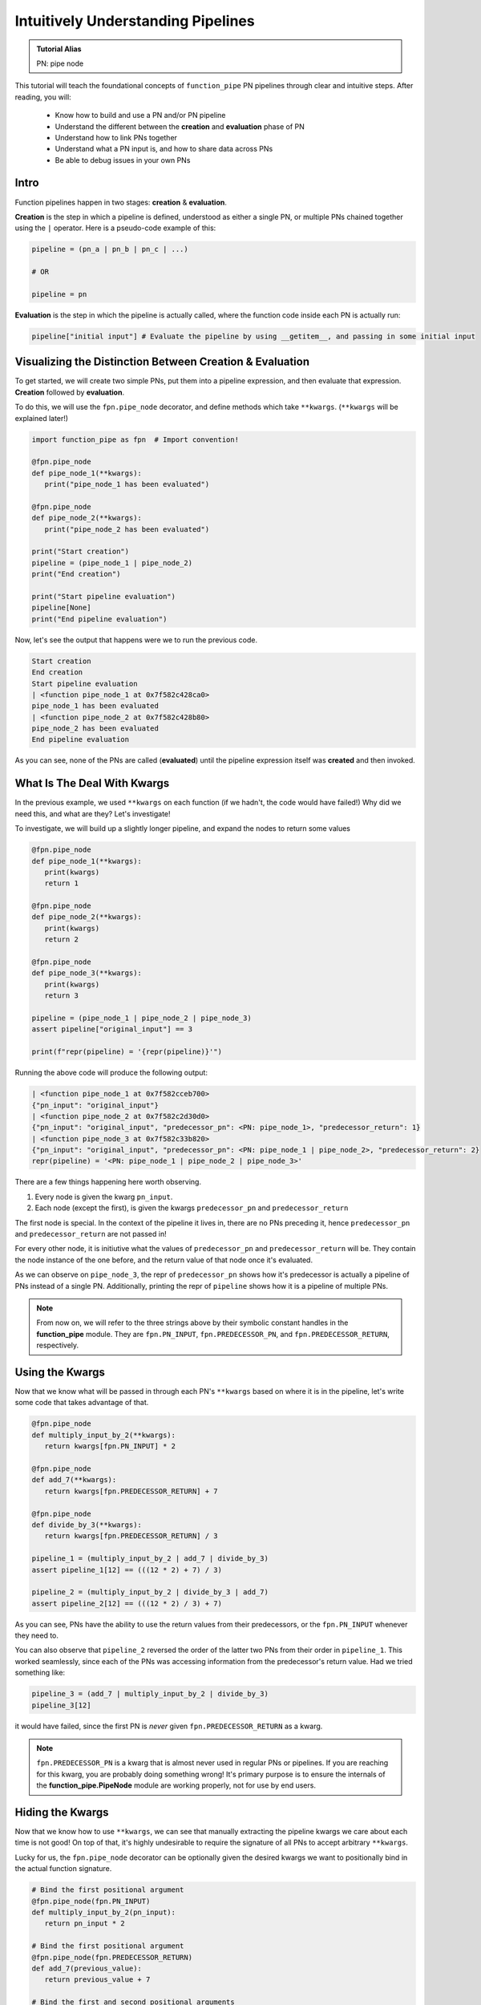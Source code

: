 Intuitively Understanding Pipelines
***********************************

.. admonition:: Tutorial Alias

   PN: pipe node

This tutorial will teach the foundational concepts of ``function_pipe`` PN pipelines through clear and intuitive steps. After reading, you will:

      * Know how to build and use a PN and/or PN pipeline
      * Understand the different between the **creation** and **evaluation** phase of PN
      * Understand how to link PNs together
      * Understand what a PN input is, and how to share data across PNs
      * Be able to debug issues in your own PNs

Intro
=====

Function pipelines happen in two stages: **creation** & **evaluation**.

**Creation** is the step in which a pipeline is defined, understood as either a single PN, or multiple PNs chained together using the ``|`` operator. Here is a pseudo-code example of this:

.. code:: python

   pipeline = (pn_a | pn_b | pn_c | ...)

   # OR

   pipeline = pn

**Evaluation** is the step in which the pipeline is actually called, where the function code inside each PN is actually run:

.. code:: python

   pipeline["initial input"] # Evaluate the pipeline by using __getitem__, and passing in some initial input

Visualizing the Distinction Between Creation & Evaluation
=========================================================

To get started, we will create two simple PNs, put them into a pipeline expression, and then evaluate that expression. **Creation** followed by **evaluation**.

To do this, we will use the ``fpn.pipe_node`` decorator, and define methods which take ``**kwargs``. (``**kwargs`` will be explained later!)

.. code:: python
   :class: copy-button

   import function_pipe as fpn  # Import convention!

   @fpn.pipe_node
   def pipe_node_1(**kwargs):
      print("pipe_node_1 has been evaluated")

   @fpn.pipe_node
   def pipe_node_2(**kwargs):
      print("pipe_node_2 has been evaluated")

   print("Start creation")
   pipeline = (pipe_node_1 | pipe_node_2)
   print("End creation")

   print("Start pipeline evaluation")
   pipeline[None]
   print("End pipeline evaluation")


Now, let's see the output that happens were we to run the previous code.

.. code::

   Start creation
   End creation
   Start pipeline evaluation
   | <function pipe_node_1 at 0x7f582c428ca0>
   pipe_node_1 has been evaluated
   | <function pipe_node_2 at 0x7f582c428b80>
   pipe_node_2 has been evaluated
   End pipeline evaluation

As you can see, none of the PNs are called (**evaluated**) until the pipeline expression itself was **created** and then invoked.


What Is The Deal With Kwargs
============================

In the previous example, we used ``**kwargs`` on each function (if we hadn't, the code would have failed!) Why did we need this, and what are they? Let's investigate!

To investigate, we will build up a slightly longer pipeline, and expand the nodes to return some values

.. code:: python
   :class: copy-button

   @fpn.pipe_node
   def pipe_node_1(**kwargs):
      print(kwargs)
      return 1

   @fpn.pipe_node
   def pipe_node_2(**kwargs):
      print(kwargs)
      return 2

   @fpn.pipe_node
   def pipe_node_3(**kwargs):
      print(kwargs)
      return 3

   pipeline = (pipe_node_1 | pipe_node_2 | pipe_node_3)
   assert pipeline["original_input"] == 3

   print(f"repr(pipeline) = '{repr(pipeline)}'")

Running the above code will produce the following output:

.. code:: python

   | <function pipe_node_1 at 0x7f582cceb700>
   {"pn_input": "original_input"}
   | <function pipe_node_2 at 0x7f582c2d30d0>
   {"pn_input": "original_input", "predecessor_pn": <PN: pipe_node_1>, "predecessor_return": 1}
   | <function pipe_node_3 at 0x7f582c33b820>
   {"pn_input": "original_input", "predecessor_pn": <PN: pipe_node_1 | pipe_node_2>, "predecessor_return": 2}
   repr(pipeline) = '<PN: pipe_node_1 | pipe_node_2 | pipe_node_3>'

There are a few things happening here worth observing.

1) Every node is given the kwarg ``pn_input``.
2) Each node (except the first), is given the kwargs ``predecessor_pn`` and ``predecessor_return``

The first node is special. In the context of the pipeline it lives in, there are no PNs preceding it, hence ``predecessor_pn`` and ``predecessor_return`` are not passed in!

For every other node, it is initiutive what the values of ``predecessor_pn`` and ``predecessor_return`` will be. They contain the node instance of the one before, and the return value of that node once it's evaluated.

As we can observe on ``pipe_node_3``, the repr of ``predecessor_pn`` shows how it's predecessor is actually a pipeline of PNs instead of a single PN. Additionally, printing the repr of ``pipeline`` shows how it is a pipeline of multiple PNs.

.. note::
   From now on, we will refer to the three strings above by their symbolic constant handles in the **function_pipe** module. They are ``fpn.PN_INPUT``, ``fpn.PREDECESSOR_PN``, and ``fpn.PREDECESSOR_RETURN``, respectively.

Using the Kwargs
================

Now that we know what will be passed in through each PN's ``**kwargs`` based on where it is in the pipeline, let's write some code that takes advantage of that.

.. code:: python
   :class: copy-button

   @fpn.pipe_node
   def multiply_input_by_2(**kwargs):
      return kwargs[fpn.PN_INPUT] * 2

   @fpn.pipe_node
   def add_7(**kwargs):
      return kwargs[fpn.PREDECESSOR_RETURN] + 7

   @fpn.pipe_node
   def divide_by_3(**kwargs):
      return kwargs[fpn.PREDECESSOR_RETURN] / 3

   pipeline_1 = (multiply_input_by_2 | add_7 | divide_by_3)
   assert pipeline_1[12] == (((12 * 2) + 7) / 3)

   pipeline_2 = (multiply_input_by_2 | divide_by_3 | add_7)
   assert pipeline_2[12] == (((12 * 2) / 3) + 7)

As you can see, PNs have the ability to use the return values from their predecessors, or the ``fpn.PN_INPUT`` whenever they need to.

You can also observe that ``pipeline_2`` reversed the order of the latter two PNs from their order in ``pipeline_1``. This worked seamlessly, since each of the PNs was accessing information from the predecessor's return value. Had we tried something like:

.. code:: python
   :class: copy-button

   pipeline_3 = (add_7 | multiply_input_by_2 | divide_by_3)
   pipeline_3[12]

it would have failed, since the first PN is *never* given ``fpn.PREDECESSOR_RETURN`` as a kwarg.

.. note::
   ``fpn.PREDECESSOR_PN`` is a kwarg that is almost never used in regular PNs or pipelines. If you are reaching for this kwarg, you are probably doing something wrong! It's primary purpose is to ensure the internals of the **function_pipe.PipeNode** module are working properly, not for use by end users.

Hiding the Kwargs
=================

Now that we know how to use ``**kwargs``, we can see that manually extracting the pipeline kwargs we care about each time is not good! On top of that, it's highly undesirable to require the signature of all PNs to accept arbitrary ``**kwargs``.

Lucky for us, the ``fpn.pipe_node`` decorator can be optionally given the desired kwargs we want to positionally bind in the actual function signature.

.. code:: python
   :class: copy-button

   # Bind the first positional argument
   @fpn.pipe_node(fpn.PN_INPUT)
   def multiply_input_by_2(pn_input):
      return pn_input * 2

   # Bind the first positional argument
   @fpn.pipe_node(fpn.PREDECESSOR_RETURN)
   def add_7(previous_value):
      return previous_value + 7

   # Bind the first and second positional arguments
   @fpn.pipe_node(fpn.PN_INPUT, fpn.PREDECESSOR_RETURN)
   def divide_by_3_add_pn_input(pn_input, previous_value):
      return (previous_value / 3) + pn_input

   @fpn.pipe_node() # Bind no arguments
   def nothing_is_bound():
      pass

   pipeline = (
      nothing_is_bound
      | multiply_input_by_2
      | add_7
      | divide_by_3_add_pn_input
   )
   assert pipeline[12] == ((((12 * 2) + 7) / 3) + 12)

Ah. That's much better. It clears up the function signature, and makes it clear what each PN function needs in order to process properly.

To restate what's happening, arguments given to the decorator will be extracted from the pipeline, and implicitly passed in as the first positional arguments defined in the function signature.

What About Other Arguments
==========================

So far, we have most of the basics. However, there is one essential use case missing: how do I define additional arguments on my function? Let's say instead of a PN called ``add_7``, I want to have a PN called ``add``, that takes an argument that will be added to the predecessor return value. Here's a pseudo-code example:

.. code:: python

   @fpn.pipe_node(fpn.PREDECESSOR_RETURN)
   def add(previous_value, value_to_add):
      return previous_value + value_to_add

   pipeline = (... | ... | add(13) | .. )

Ideally, there should be a mechanism that allows the user *bind* (or *partial*) custom args & kwargs to give their pipelines all the flexibility needed.

Welcome To the Factory
======================

Thankfully, such a mechanism exists: it's called ``fpn.pipe_node_factory``. This is the other key decorator we need to know for building PNs.

The previous example would work exactly as expected had we replaced the ``fpn.pipe_node`` decorator with the ``fpn.pipe_node_factory`` decorator!

.. code:: python
   :class: copy-button

   @fpn.pipe_node(fpn.PN_INPUT)
   def init(pn_input):
      return pn_input

   @fpn.pipe_node_factory(fpn.PREDECESSOR_RETURN)
   def add(previous_value, value_to_add):
      return previous_value + value_to_add

   pipeline = (init | add(3) | add(4.2) | add(-2003))
   assert pipeline[0] == (0 + 3 + 4.2 + -2003)

To reiterate what's happening here, the ``fpn.pipe_node_factory`` decorates the method in such way it can be thought of as a factory that builds PNs. This is essential, since every element in a pipeline **must** be a PN! The PN factories allow us to used *bound* (or *partialed*) PN with arbitrary args/kwargs.


A Common Factory Mistake
========================

A common failure when using ``fpn.pipe_node_factory`` is forgetting to call the decorator before it's put into the pipeline!

Building on the previous example, let's see what happens if we forgot to add an
argument to ``add``.

.. code:: python
   :class: copy-button

   @fpn.pipe_node(fpn.PN_INPUT)
   def init(pn_input):
      return pn_input

   @fpn.pipe_node_factory(fpn.PREDECESSOR_RETURN)
   def add(previous_value, value_to_add):
      return previous_value + value_to_add

   # Uh-oh! One of the `add` pn factories was not given its required argument!
   pipeline = (init | add(3) | add(4.2) | add)

Let's see the failure message this will raise:

.. code:: python

   ---------------------------------------------------------------------------
   ValueError                                Traceback (most recent call last)
   ...
   ValueError: Either you put a factory in a pipeline (i.e. not a pipe node), or your factory was given a reserved pipeline kwarg ('pn_input', 'predecessor_pn', 'predecessor_return').

This failure should make sense now! Every node in a pipline **must** be a PN. Since ``add`` was not given a factory argument, it was a *PN factory*, **not** a PN.


PN Input (pni)
==============

.. admonition:: Code Alias

   pni: pn_input (argument conventionally bound to ``fpn.PN_INPUT``)

Up until now, the usage of ``pni`` (i.e. the argument conventionally bound to ``fpn.PN_INPUT``) has been a relatively diverse. This is because ``fpn.PN_INPUT`` refers to the initial input to the pipeline, and as such, can be any value. For these simple examples, I have been providing integers, but real-world cases typically rely on the ``fpn.PipeNodeInput`` class.

``fpn.PipeNodeInput`` is a subclassable object, which has the ability to:

   1. Store results from previous PNs
   2. Recall values from previous PNs
   3. Share state across PNs.

Let's observe the following example, where we subclass ``fpn.PipeNodeInput`` in order to share some state accross PNs.

.. code:: python
   :class: copy-button

   class PNI(fpn.PipeNodeInput):
      def __init__(self, state):
         super().__init__()
         self.state = state

   pni_12 = PNI(12)

   @fpn.pipe_node(fpn.PN_INPUT)
   def pipe_node_1(pni):
      return pni.state * 2

   @fpn.pipe_node(fpn.PN_INPUT, fpn.PREDECESSOR_RETURN)
   def pipe_node_2(pni, previous_value):
      return (pni.state * previous_value) / 33

   @fpn.pipe_node(fpn.PN_INPUT, fpn.PREDECESSOR_RETURN)
   def pipe_node_3(pni, previous_value):
      return (previous_value ** pni.state) -16

   pipeline = (pipe_node_1 | pipe_node_2 | pipe_node_3)
   assert pipeline[pni_12] == ((((12 * (12 * 2)) / 33) ** 12) - 16)

This is also a good opportunity to highlight how pipeline expressions can be easily reused to provide different results when given different inital inputs. Using the above example, giving a different ``pni`` will give us a totally different result:

.. code:: python
   :class: copy-button

   pni_99 = PNI(99)
   assert pipeline[pni_99] == ((((99 * (99 * 2)) / 33) ** 99) - 16)
   assert pipeline[pni_99] != pipeline[pni_12]

Store & Recall
==============

One of the main benefits to using a ``fpn.PipeNodeInput`` subclass, is the ability to use ``fpn.store`` and ``fpn.recall``. These utility methods will store & recall results from a cache privately stored on the ``pni``.

.. code:: python
   :class: copy-button

   @fpn.pipe_node()
   def returns_12345():
      return 12345

   @fpn.pipe_node(fpn.PREDECESSOR_RETURN)
   def double_previous(previous_value):
      return previous_value * 2

   @fpn.pipe_node(fpn.PREDECESSOR_RETURN)
   def return_previous(previous_value):
      return previous_value

   pni = fpn.PipeNodeInput()

   pipeline_1 = (
      returns_12345
      | fpn.store("first_result")
      | double_previous
      | fpn.store("second_result")
   )
   pipeline_1[pni]

   pipeline_2 = (fpn.recall("first_result") | return_previous)
   assert pipeline_2[pni] == 12345

   pipeline_3 = (fpn.recall("second_result") | return_previous)
   assert pipeline_3[pni] == (12345 * 2)

As you can see, once results have been stored using ``fpn.store``, they are retrievable using ``fpn.recall`` for any other pipeline **that is evaluated with that same pni**!

Additionally, you can see that ``fpn.store`` and ``fpn.recall`` simply forward along the previous return values so that they can be seamlessly inserted anywhere into a pipeline.

.. note::
   ``fpn.store`` and ``fpn.recall`` only work when the initial input is a valid instance or subclass instance of ``fpn.PipeNodeInput``.


Advanced - Instance/Class/Static Methods
========================================

The final section in this tutorial explains the tools needed for turning ``classmethods`` and ``staticmethods`` into PNs. To do this, we can take advantage of special classmethod/staticmethod tools built into the **function_pipe** library!

.. note::
   Normal "instance" methods (i.e. functions that expect self (i.e. the instance) passed in as the first argument) work exactly as expected with the ``fpn.pipe_node`` and ``fpn.pipe_node_factory`` decorators, as long as the name of the argument is "self".

Building on everything we've seen so far, let's take a look at the class below, which demonstrates usage of ``fpn.classmethod_pipe_node``, ``fpn.classmethod_pipe_node_factory``, ``fpn.staticmethod_pipe_node`` and ``fpn.staticmethod_pipe_node_factory``.

.. code:: python
   :class: copy-button

   class Operations:
      STATE = 1

      def __init__(self, state):
         self.state = state

      @fpn.pipe_node
      def operation_1(self, **kwargs):
         # This works as expected, since the first argument is "self"
         return self.state + kwargs[fpn.PN_INPUT].state

      @fpn.classmethod_pipe_node
      def operation_2(cls, **kwargs):
         return cls.STATE + kwargs[fpn.PN_INPUT].state

      @fpn.staticmethod_pipe_node
      def operation_3(**kwargs):
         return kwargs[fpn.PN_INPUT].state

      @fpn.pipe_node_factory
      def operation_4(self, user_arg, *, user_kwarg, **kwargs):
         return (self.state + user_arg - user_kwarg) * kwargs[fpn.PN_INPUT].state

      @fpn.classmethod_pipe_node_factory
      def operation_5(cls, user_arg, *, user_kwarg, **kwargs):
         return (cls.STATE + user_arg - user_kwarg) * kwargs[fpn.PN_INPUT].state

      @fpn.staticmethod_pipe_node_factory
      def operation_6(user_arg, *, user_kwarg, **kwargs):
         return (user_arg - user_kwarg) * kwargs[fpn.PN_INPUT].state

      @fpn.pipe_node(fpn.PN_INPUT)
      def operation_7(self, pni):
         return (self.state + pni.state) * 2

      @fpn.classmethod_pipe_node_factory(fpn.PREDECESSOR_RETURN)
      def operation_8(cls, previous_value, user_arg, *, user_kwarg):
         return (cls.STATE + user_arg - user_kwarg) * previous_value

      @fpn.staticmethod_pipe_node(fpn.PN_INPUT, fpn.PREDECESSOR_RETURN)
      def operation_9(pni, previous_value):
         return (pni.state - previous_value) ** 2

   class PNI(fpn.PipeNodeInput):
      def __init__(self, state):
         super().__init__()
         self.state = state

   pni = PNI(-99)

   op = Operations(2)

   pipeline = (
         # The first three are PNs!
         op.operation_1
         | op.operation_2
         | op.operation_3
         # The second three are PN factories!
         | op.operation_4(10, user_kwarg=11)
         | op.operation_5(12, user_kwarg=13)
         | op.operation_6(14, user_kwarg=15)
         # The rest are PNs (except `operation_8`)
         | op.operation_7
         | op.operation_8(16, user_kwarg=17)
         | op.operation_9
   )

   assert pipeline[pni] == 9801 # Good luck figuring that one out ;)

To help explain the decorators a bit more, here is a quick pseudo-code example showing an alternative way to understand them:

.. code:: python

   @fpn.classmethod_pipe_node

   # Behaves like you think this would:

   @classmethod
   @fpn.pipe_node

   # ------------------------------------------------------------

   @fpn.staticmethod_pipe_node_factory

   # Behaves like you think this would:

   @staticmethod
   @fpn.pipe_node_factory

   # etc...

Conclusion
==========

After going through this tutorial, you should now have an understanding of:

   - The **creation** and **evaluation** stages of a pipeline
   - The ``fpn.pipe_node`` decorator, and when to use it
   - The ``fpn.pipe_node_factory`` decorator, and when to use it
   - How to positionally bind the first argument(s) of a pipeline to ``fpn.PN_INPUT`` and/or ``fpn.PREDECESSOR_RETURN``.
   - How to use ``fpn.store`` and ``fpn.recall`` to store and recall results from a pipeline.
   - How to use ``fpn.PipeNodeInput``.
   - How to make instance methods, classmethods, and staticmethods into PNs.

Here is all of the code examples we have seen so far:

.. code:: python
   :class: copy-button

   # Example 1:

   import function_pipe as fpn  # Import convention!

   @fpn.pipe_node
   def pipe_node_1(**kwargs):
      print("pipe_node_1 has been evaluated")

   @fpn.pipe_node
   def pipe_node_2(**kwargs):
      print("pipe_node_2 has been evaluated")

   print("Start creation")
   pipeline = (pipe_node_1 | pipe_node_2)
   print("End creation")

   print("Start pipeline evaluation")
   pipeline[None]
   print("End pipeline evaluation")

   # Example 2:

   @fpn.pipe_node
   def pipe_node_1(**kwargs):
      print(kwargs)
      return 1

   @fpn.pipe_node
   def pipe_node_2(**kwargs):
      print(kwargs)
      return 2

   @fpn.pipe_node
   def pipe_node_3(**kwargs):
      print(kwargs)
      return 3

   pipeline = (pipe_node_1 | pipe_node_2 | pipe_node_3)
   assert pipeline["original_input"] == 3

   print(f"repr(pipeline) = '{repr(pipeline)}'")

   # Example 3:

   @fpn.pipe_node
   def multiply_input_by_2(**kwargs):
      return kwargs[fpn.PN_INPUT] * 2

   @fpn.pipe_node
   def add_7(**kwargs):
      return kwargs[fpn.PREDECESSOR_RETURN] + 7

   @fpn.pipe_node
   def divide_by_3(**kwargs):
      return kwargs[fpn.PREDECESSOR_RETURN] / 3

   pipeline_1 = (multiply_input_by_2 | add_7 | divide_by_3)
   assert pipeline_1[12] == (((12 * 2) + 7) / 3)

   pipeline_2 = (multiply_input_by_2 | divide_by_3 | add_7)
   assert pipeline_2[12] == (((12 * 2) / 3) + 7)

   # Example 4:

   pipeline_3 = (add_7 | multiply_input_by_2 | divide_by_3)

   try:
      pipeline_3[12]
   except KeyError as e:
      print(e)

   # Example 5:

   # Bind the first positional argument
   @fpn.pipe_node(fpn.PN_INPUT)
   def multiply_input_by_2(pn_input):
      return pn_input * 2

   # Bind the first positional argument
   @fpn.pipe_node(fpn.PREDECESSOR_RETURN)
   def add_7(previous_value):
      return previous_value + 7

   # Bind the first and second positional arguments
   @fpn.pipe_node(fpn.PN_INPUT, fpn.PREDECESSOR_RETURN)
   def divide_by_3_add_pn_input(pn_input, previous_value):
      return (previous_value / 3) + pn_input

   @fpn.pipe_node() # Bind no arguments
   def nothing_is_bound():
      pass

   pipeline = (
      nothing_is_bound
      | multiply_input_by_2
      | add_7
      | divide_by_3_add_pn_input
   )
   assert pipeline[12] == ((((12 * 2) + 7) / 3) + 12)

   # Example 6:

   @fpn.pipe_node(fpn.PN_INPUT)
   def init(pn_input):
      return pn_input

   @fpn.pipe_node_factory(fpn.PREDECESSOR_RETURN)
   def add(previous_value, value_to_add):
      return previous_value + value_to_add

   pipeline = (init | add(3) | add(4.2) | add(-2003))
   assert pipeline[0] == (0 + 3 + 4.2 + -2003)

   # Example 7:

   @fpn.pipe_node(fpn.PN_INPUT)
   def init(pn_input):
      return pn_input

   @fpn.pipe_node_factory(fpn.PREDECESSOR_RETURN)
   def add(previous_value, value_to_add):
      return previous_value + value_to_add

   # Uh-oh! One of the `add` pn factories was not given its required argument!
   try:
      pipeline = (init | add(3) | add(4.2) | add)
   except ValueError as e:
      print(e)

   # Example 8:

   class PNI(fpn.PipeNodeInput):
      def __init__(self, state):
         super().__init__()
         self.state = state

   pni_12 = PNI(12)

   @fpn.pipe_node(fpn.PN_INPUT)
   def pipe_node_1(pni):
      return pni.state * 2

   @fpn.pipe_node(fpn.PN_INPUT, fpn.PREDECESSOR_RETURN)
   def pipe_node_2(pni, previous_value):
      return (pni.state * previous_value) / 33

   @fpn.pipe_node(fpn.PN_INPUT, fpn.PREDECESSOR_RETURN)
   def pipe_node_3(pni, previous_value):
      return (previous_value ** pni.state) -16

   pipeline = (pipe_node_1 | pipe_node_2 | pipe_node_3)
   assert pipeline[pni_12] == ((((12 * (12 * 2)) / 33) ** 12) - 16)

   # Example 9:

   pni_99 = PNI(99)
   assert pipeline[pni_99] == ((((99 * (99 * 2)) / 33) ** 99) - 16)
   assert pipeline[pni_99] != pipeline[pni_12]

   # Example 10:

   @fpn.pipe_node()
   def returns_12345():
      return 12345

   @fpn.pipe_node(fpn.PREDECESSOR_RETURN)
   def double_previous(previous_value):
      return previous_value * 2

   @fpn.pipe_node(fpn.PREDECESSOR_RETURN)
   def return_previous(previous_value):
      return previous_value

   pni = fpn.PipeNodeInput()

   pipeline_1 = (
      returns_12345
      | fpn.store("first_result")
      | double_previous
      | fpn.store("second_result")
   )
   pipeline_1[pni]

   pipeline_2 = (fpn.recall("first_result") | return_previous)
   assert pipeline_2[pni] == 12345

   pipeline_3 = (fpn.recall("second_result") | return_previous)
   assert pipeline_3[pni] == (12345 * 2)

   # Example 11:

   class Operations:
      STATE = 1

      def __init__(self, state):
         self.state = state

      @fpn.pipe_node
      def operation_1(self, **kwargs):
         # This works as expected, since the first argument is "self"
         return self.state + kwargs[fpn.PN_INPUT].state

      @fpn.classmethod_pipe_node
      def operation_2(cls, **kwargs):
         return cls.STATE + kwargs[fpn.PN_INPUT].state

      @fpn.staticmethod_pipe_node
      def operation_3(**kwargs):
         return kwargs[fpn.PN_INPUT].state

      @fpn.pipe_node_factory
      def operation_4(self, user_arg, *, user_kwarg, **kwargs):
         return (self.state + user_arg - user_kwarg) * kwargs[fpn.PN_INPUT].state

      @fpn.classmethod_pipe_node_factory
      def operation_5(cls, user_arg, *, user_kwarg, **kwargs):
         return (cls.STATE + user_arg - user_kwarg) * kwargs[fpn.PN_INPUT].state

      @fpn.staticmethod_pipe_node_factory
      def operation_6(user_arg, *, user_kwarg, **kwargs):
         return (user_arg - user_kwarg) * kwargs[fpn.PN_INPUT].state

      @fpn.pipe_node(fpn.PN_INPUT)
      def operation_7(self, pni):
         return (self.state + pni.state) * 2

      @fpn.classmethod_pipe_node_factory(fpn.PREDECESSOR_RETURN)
      def operation_8(cls, previous_value, user_arg, *, user_kwarg):
         return (cls.STATE + user_arg - user_kwarg) * previous_value

      @fpn.staticmethod_pipe_node(fpn.PN_INPUT, fpn.PREDECESSOR_RETURN)
      def operation_9(pni, previous_value):
         return (pni.state - previous_value) ** 2

   class PNI(fpn.PipeNodeInput):
      def __init__(self, state):
         super().__init__()
         self.state = state

   pni = PNI(-99)

   op = Operations(2)

   pipeline = (
         # The first three are PNs!
         op.operation_1
         | op.operation_2
         | op.operation_3
         # The second three are PN factories!
         | op.operation_4(10, user_kwarg=11)
         | op.operation_5(12, user_kwarg=13)
         | op.operation_6(14, user_kwarg=15)
         # The rest are PNs (except `operation_8`)
         | op.operation_7
         | op.operation_8(16, user_kwarg=17)
         | op.operation_9
   )

   assert pipeline[pni] == 9801 # Good luck figuring that one out ;)

Miscellaneous
=============

__getitem__
------------

For this entire tutorial, PNs and pipeline expressions have been evaluated using ``__getitem__``. There is actually another way to do this. As we learned, the first node in a pipeline only receives ``fpn.PN_INPUT`` as a kwarg. Not only that, but it **must** receive that as a kwarg. The call that kicks off a PN/pipeline evaluation must give a single kwarg:``fpn.PN_INPUT``

Thus, we can actually evaluate a PN/pipeline expression this way:

.. code:: python

   some_pipe_node(**{fpn.PN_INPUT: pni})

Obviously, this approach is not very pretty, and it's quite a lot to type for the privilege of evaluation. Thus, the ``__getitem__`` syntactical sugar was introduced to make it so the user isn't required to unpack a single kwarg whenever they want to evaluate a pipeline.

.. note::
   ``__getitem__`` has special handling for when the key is ``None``. This will evaluate the PN/pipeline expression with a bare instance of ``fpn.PipeNodeInput``. If the user desires to evaluate their expression with the literal value ``None``, they must kwarg unpack like so: ``pn(**{fpn.PN_INPUT: None})``.

Common Mistakes
---------------

1. Placing a bare factory in pipeline (see: A Common Factory Mistake).
2. Calling a PN directly (with the exception of unpacking the single kwarg ``fpn.PN_INPUT``).
3. Partialing a method wrapped with ``fpn.pipe_node`` or ``fpn.pipe_node_factory``.
4. Using ``@classmethod`` or ``@staticmethod`` decorators instead of the special decorators designed for working with classmethods/staticmethods.
5. Decorating a function with ``fpn.pipe_node`` whose signature expects args/kwargs outside either those bound from the pipeline, or ``**kwargs``.

Broadcasting
------------

A feature of ``fpn.pipe_node_factory`` is how it handles args/kwargs that are themselves PNs. For these types of arguments, it will evaluate them as isolated PNs with ``fpn.PN_INPUT`` forwarded, and then use the evaluated value in place of that PN. (This is referred to as broadcasting).

Example:

.. code:: python
   :class: copy-button

   @fpn.pipe_node_factory()
   def add_divide_exponentiate(*args, divide_by, to_power):
      return (sum(args) / divide_by) ** to_power

   @fpn.pipe_node(fpn.PN_INPUT)
   def multiply_input_by_2(pni):
      return pni * 2

   @fpn.pipe_node(fpn.PN_INPUT)
   def add_3_to_pni(pni):
      return pni + 3

   @fpn.pipe_node(fpn.PN_INPUT)
   def forward_pni(pni):
      return pni

   pipeline = add_divide_exponentiate(
      multiply_input_by_2,
      -4,
      forward_pni,
      divide_by=25,
      to_power=add_3_to_pni,
   )

   assert pipeline[12] == ((12 * 2 - 4 + 12) / 25) ** (12 + 3)

As we can see, when factories are given PNs as args/kwargs, they are evaluated with the ``fpn.PN_INPUT`` given to the original PN/expression being evaluated.

Arithmetic
----------

A helpful feature of PNs, is the ability to perform arithmetic operations on the pipeline during creation. Supported operators are:

- Unary: ``-``, ``~``, and ``abs()``
- Binary: ``+``, ``-``, ``*``, ``/``, ``**``, ``==``, ``!=``, ``>``, ``<``, ``<=``, and ``>=``

.. code:: python
   :class: copy-button

   @fpn.pipe_node(fpn.PN_INPUT)
   def get_pni(pni):
      return pni

   @fpn.pipe_node_factory(fpn.PREDECESSOR_RETURN)
   def mul(prev, val):
      return prev*val

   expr = ((get_pni + abs(-get_pni | mul(-0.9))) | mul(17) - 6 / get_pni) ** 23

   assert expr[12] == ((12 + abs(-12 * -0.9)) * 17 - 6 / 12) ** 23
